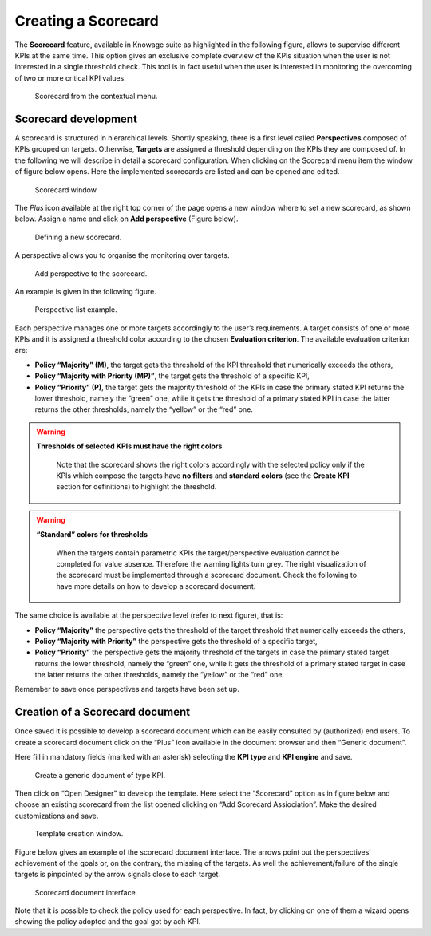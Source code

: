 Creating a Scorecard
########################################################################################################################

The **Scorecard** feature, available in Knowage suite as highlighted in the following figure, allows to supervise different KPIs at the same time. This option gives an exclusive complete overview of the KPIs situation when the user is not interested in a single threshold check. This tool is in fact useful when the user is interested in monitoring the overcoming of two or more critical KPI values.

.. _scorcardforthecontmenu:
.. figure:: media/image162.png

    Scorecard from the contextual menu.

Scorecard development
------------------------------------------------------------------------------------------------------------------------

A scorecard is structured in hierarchical levels. Shortly speaking, there is a first level called **Perspectives** composed of KPIs grouped on targets. Otherwise, **Targets** are assigned a threshold depending on the KPIs they are composed of. In the following we will describe in detail a scorecard configuration. When clicking on the Scorecard menu item the window of figure below opens. Here the implemented scorecards are listed and can be opened and edited.

.. _scorcardwindow:
.. figure:: media/image162_b.png

    Scorecard window.

The *Plus* icon available at the right top corner of the page opens a new window where to set a new scorecard, as shown below. Assign a name and click on **Add perspective** (Figure below).

.. figure:: media/image163.png

   Defining a new scorecard.

A perspective allows you to organise the monitoring over targets. 

.. figure:: media/image164.png

    Add perspective to the scorecard.

An example is given in the following figure.

.. _perspectlistexample:
.. figure:: media/image165.png

    Perspective list example.

Each perspective manages one or more targets accordingly to the user’s requirements. A target consists of one or more KPIs and it is assigned a threshold color according to the chosen **Evaluation criterion**. The available evaluation criterion are:

-  **Policy “Majority” (M)**, the target gets the threshold of the KPI threshold that numerically exceeds the others,
-  **Policy “Majority with Priority (MP)”**, the target gets the threshold of a specific KPI,
-  **Policy “Priority” (P)**, the target gets the majority threshold of the KPIs in case the primary stated KPI returns the lower threshold, namely the “green” one, while it gets the threshold of a primary stated KPI in case the latter returns the other thresholds, namely the “yellow” or the “red” one.

.. warning::
    **Thresholds of selected KPIs must have the right colors**
       
       Note that the scorecard shows the right colors accordingly with the selected policy only if the KPIs which compose the targets have **no filters** and **standard colors** (see the **Create KPI** section for definitions) to highlight the threshold.

.. warning:: 
    **“Standard” colors for thresholds**
       
       When the targets contain parametric KPIs the target/perspective evaluation cannot be completed for value absence. Therefore the warning lights turn grey. The right visualization of the scorecard must be implemented through a scorecard document. Check the following to have more details on how to develop a scorecard document.


The same choice is available at the perspective level (refer to next figure), that is:

-  **Policy “Majority”** the perspective gets the threshold of the target threshold that numerically exceeds the others,
-  **Policy “Majority with Priority”** the perspective gets the threshold of a specific target,
-  **Policy “Priority”** the perspective gets the majority threshold of the targets in case the primary stated target returns the lower    threshold, namely the “green” one, while it gets the threshold of a primary stated target in case the latter returns the other thresholds, namely the “yellow” or the “red” one.


Remember to save once perspectives and targets have been set up.

Creation of a Scorecard document
------------------------------------------------------------------------------------------------------------------------

Once saved it is possible to develop a scorecard document which can be easily consulted by (authorized) end users. To create a scorecard document click on the “Plus” icon available in the document browser and then “Generic document”. 

Here fill in mandatory fields (marked with an asterisk) selecting the **KPI type** and **KPI engine** and save. 

.. figure:: media/image168.png

    Create a generic document of type KPI.

Then click on “Open Designer” to develop the template. Here select the “Scorecard” option as in figure below and choose an existing scorecard from the list opened clicking on “Add Scorecard Assiociation”. Make the desired customizations and save.

.. figure:: media/image169.png

    Template creation window.

Figure below gives an example of the scorecard document interface. The arrows point out the perspectives’ achievement of the goals or, on the contrary, the missing of the targets. As well the achievement/failure of the single targets is pinpointed by the arrow signals close to each target.

.. figure:: media/image170.png

    Scorecard document interface.

Note that it is possible to check the policy used for each perspective. In fact, by clicking on one of them a wizard opens showing the policy adopted and the goal got by ach KPI.

   

